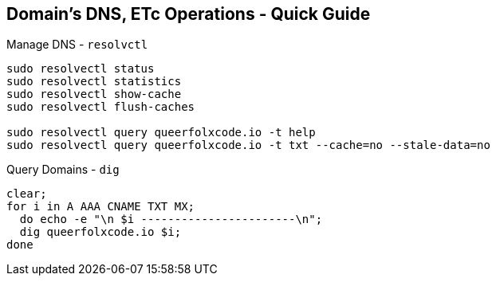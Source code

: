== Domain's DNS, ETc Operations - Quick Guide
:toc:
:toclevels: 3
:sectnums: 3
:sectnumlevels: 3
:icons: font
:source-highlighter: rouge


.Manage DNS - `resolvctl`
[source,bash]
----
sudo resolvectl status
sudo resolvectl statistics
sudo resolvectl show-cache
sudo resolvectl flush-caches

sudo resolvectl query queerfolxcode.io -t help
sudo resolvectl query queerfolxcode.io -t txt --cache=no --stale-data=no
----


.Query Domains - `dig`
[source,bash]
----
clear;
for i in A AAA CNAME TXT MX;
  do echo -e "\n $i -----------------------\n";
  dig queerfolxcode.io $i;
done
----